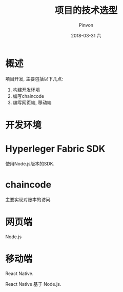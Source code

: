 #+TITLE:       项目的技术选型
#+AUTHOR:      Pinvon
#+EMAIL:       pinvon@Inspiron
#+DATE:        2018-03-31 六
#+URI:         /blog/%y/%m/%d/项目的技术选型
#+KEYWORDS:    <TODO: insert your keywords here>
#+TAGS:        BlockChain
#+LANGUAGE:    en
#+OPTIONS:     H:3 num:nil toc:t \n:nil ::t |:t ^:nil -:nil f:t *:t <:t
#+DESCRIPTION: <TODO: insert your description here>

* 概述

项目开发, 主要包括以下几点:
1. 构建开发环境
2. 编写chaincode
3. 编写网页端, 移动端

* 开发环境

* Hyperleger Fabric SDK

使用Node.js版本的SDK.

* chaincode

主要实现对账本的访问.

* 网页端

Node.js

* 移动端

React Native.

React Native 基于 Node.js.
